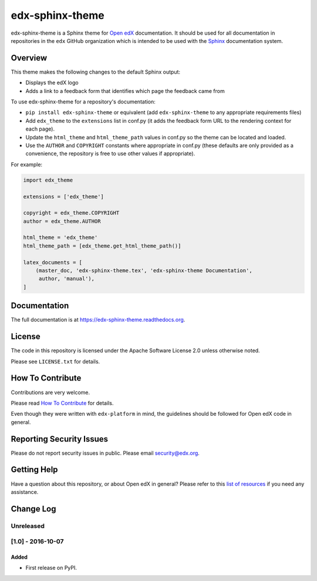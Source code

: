 edx-sphinx-theme  |Travis|_ |Codecov|_
======================================
.. |Travis| image:: https://travis-ci.org/edx/edx-sphinx-theme.svg?branch=master
.. _Travis: https://travis-ci.org/edx/edx-sphinx-theme

.. |Codecov| image:: http://codecov.io/github/edx/edx-sphinx-theme/coverage.svg?branch=master
.. _Codecov: http://codecov.io/github/edx/edx-sphinx-theme?branch=master

edx-sphinx-theme is a Sphinx theme for `Open edX`_ documentation.  It should be
used for all documentation in repositories in the ``edx`` GitHub organization
which is intended to be used with the `Sphinx`_ documentation system.

.. _Open edX: https://open.edx.org/
.. _Sphinx: http://www.sphinx-doc.org/en/stable/

Overview
--------

This theme makes the following changes to the default Sphinx output:

* Displays the edX logo
* Adds a link to a feedback form that identifies which page the feedback came from

To use edx-sphinx-theme for a repository's documentation:

* ``pip install edx-sphinx-theme`` or equivalent (add ``edx-sphinx-theme``
  to any appropriate requirements files)
* Add ``edx_theme`` to the ``extensions`` list in conf.py (it adds the
  feedback form URL to the rendering context for each page).
* Update the ``html_theme`` and ``html_theme_path`` values in conf.py so the
  theme can be located and loaded.
* Use the ``AUTHOR`` and ``COPYRIGHT`` constants where appropriate in conf.py
  (these defaults are only provided as a convenience, the repository is free
  to use other values if appropriate).

For example:

.. code-block:: python

    import edx_theme

    extensions = ['edx_theme']

    copyright = edx_theme.COPYRIGHT
    author = edx_theme.AUTHOR

    html_theme = 'edx_theme'
    html_theme_path = [edx_theme.get_html_theme_path()]

    latex_documents = [
        (master_doc, 'edx-sphinx-theme.tex', 'edx-sphinx-theme Documentation',
         author, 'manual'),
    ]

Documentation
-------------

The full documentation is at https://edx-sphinx-theme.readthedocs.org.

License
-------

The code in this repository is licensed under the Apache Software License 2.0 unless
otherwise noted.

Please see ``LICENSE.txt`` for details.

How To Contribute
-----------------

Contributions are very welcome.

Please read `How To Contribute <https://github.com/edx/edx-platform/blob/master/CONTRIBUTING.rst>`_ for details.

Even though they were written with ``edx-platform`` in mind, the guidelines
should be followed for Open edX code in general.

Reporting Security Issues
-------------------------

Please do not report security issues in public. Please email security@edx.org.

Getting Help
------------

Have a question about this repository, or about Open edX in general?  Please
refer to this `list of resources`_ if you need any assistance.

.. _list of resources: https://open.edx.org/getting-help


Change Log
----------

..
   All enhancements and patches to edx-sphinx-theme will be documented
   in this file.  It adheres to the structure of http://keepachangelog.com/ ,
   but in reStructuredText instead of Markdown (for ease of incorporation into
   Sphinx documentation and the PyPI description).

   This project adheres to Semantic Versioning (http://semver.org/).

.. There should always be an "Unreleased" section for changes pending release.

Unreleased
~~~~~~~~~~

[1.0] - 2016-10-07
~~~~~~~~~~~~~~~~~~

Added
_____

* First release on PyPI.


